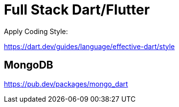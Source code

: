 # Full Stack Dart/Flutter

Apply Coding Style:

https://dart.dev/guides/language/effective-dart/style

## MongoDB

https://pub.dev/packages/mongo_dart

